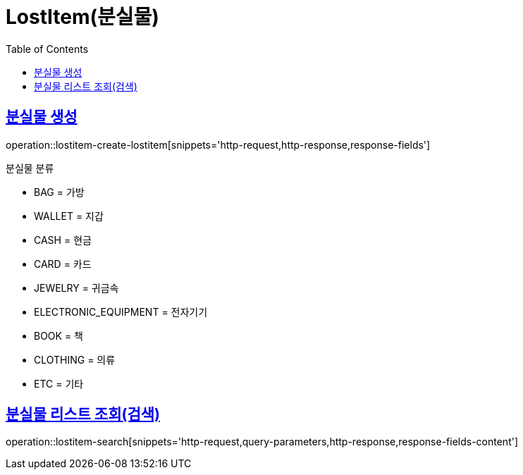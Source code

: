 = LostItem(분실물)
:doctype: book
:icons: font
:source-highlighter: highlightjs
:toc: left
:toclevels: 2
:sectlinks:


[[lostitem-create-lostitem]]
== 분실물 생성

operation::lostitem-create-lostitem[snippets='http-request,http-response,response-fields']

분실물 분류

- BAG = 가방
- WALLET = 지갑
- CASH = 현금
- CARD = 카드
- JEWELRY = 귀금속
- ELECTRONIC_EQUIPMENT = 전자기기
- BOOK = 책
- CLOTHING = 의류
- ETC = 기타


[[lostitem-search]]
== 분실물 리스트 조회(검색)

operation::lostitem-search[snippets='http-request,query-parameters,http-response,response-fields-content']
